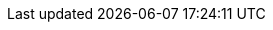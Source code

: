 :partner-solution-project-name: quickstart-salesforce-industries-virtual-calls
:partner-solution-github-org: aws-quickstart
:partner-company-short-name: Salesforce
:partner-product-name: {partner-company-short-name} Industries: Virtual Calls
:partner-product-short-name: Virtual Calls
:partner-company-name: Salesforce, Inc
:doc-month: January
:doc-year: 2023
:partner-contributors: Harsha Talkad and Vandana Sreenivasa Rao, {partner-company-name}
// :other-contributors: Akua Mansa, Trek10
:aws-contributors: Chris Riley, AWS Strategic Accounts team
:aws-ia-contributors: Vinod Shukla, AWS Integration & Automation team
:deployment_time: 5 minutes
:default_deployment_region: us-east-1
// :private_repo:
